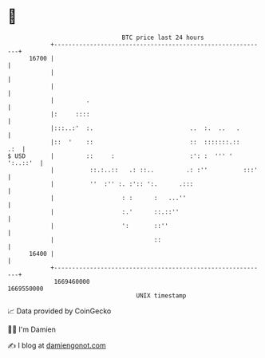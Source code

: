 * 👋

#+begin_example
                                   BTC price last 24 hours                    
               +------------------------------------------------------------+ 
         16700 |                                                            | 
               |                                                            | 
               |                                                            | 
               |         .                                                  | 
               |:     ::::                                                  | 
               |:::..:'  :.                           ..  :.  ..   .        | 
               |::  '    ::                           ::  :::::::.::    .:  | 
   $ USD       |         ::     :                     :': :  ''' ' ':..::'  | 
               |          ::.:..::   .: ::..         .: :''          :::'   | 
               |          ''  :'' :. :':: ':.      .:::                     | 
               |                   : :      :   ...''                       | 
               |                   :.'      ::.::''                         | 
               |                   ':       ::''                            | 
               |                            ::                              | 
         16400 |                                                            | 
               +------------------------------------------------------------+ 
                1669460000                                        1669550000  
                                       UNIX timestamp                         
#+end_example
📈 Data provided by CoinGecko

🧑‍💻 I'm Damien

✍️ I blog at [[https://www.damiengonot.com][damiengonot.com]]
